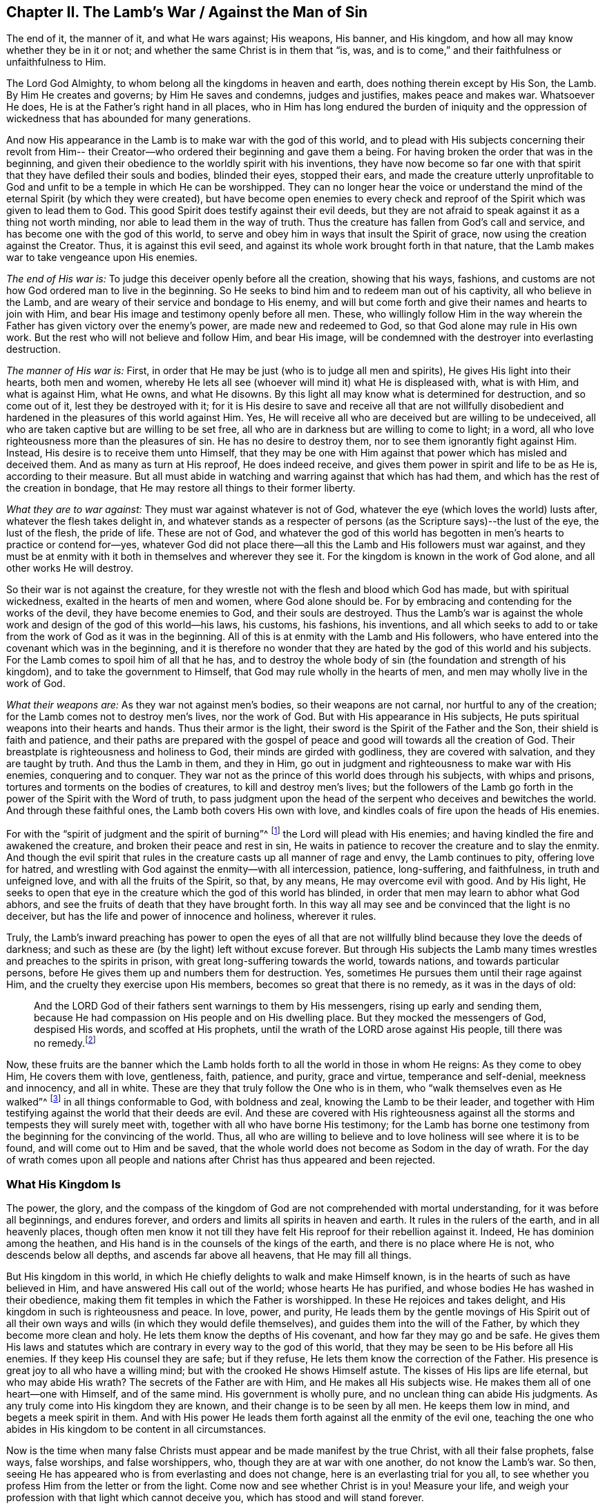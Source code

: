 == Chapter II. The Lamb`'s War / Against the Man of Sin

[.chapter-subtitle--blurb]
The end of it, the manner of it, and what He wars against; His weapons, His banner,
and His kingdom, and how all may know whether they be in it or not;
and whether the same Christ is in them that
"`is, was, and is to come,`" and their faithfulness or unfaithfulness to Him.

The Lord God Almighty, to whom belong all the kingdoms in heaven and earth,
does nothing therein except by His Son, the Lamb.
By Him He creates and governs; by Him He saves and condemns, judges and justifies,
makes peace and makes war.
Whatsoever He does, He is at the Father`'s right hand in all places,
who in Him has long endured the burden of iniquity and the oppression
of wickedness that has abounded for many generations.

And now His appearance in the Lamb is to make war with the god of this world,
and to plead with His subjects concerning their revolt from Him--
their Creator--who ordered their beginning and gave them a being.
For having broken the order that was in the beginning,
and given their obedience to the worldly spirit with his inventions,
they have now become so far one with that spirit
that they have defiled their souls and bodies,
blinded their eyes, stopped their ears,
and made the creature utterly unprofitable to God and
unfit to be a temple in which He can be worshipped.
They can no longer hear the voice or understand the
mind of the eternal Spirit (by which they were created),
but have become open enemies to every check and reproof
of the Spirit which was given to lead them to God.
This good Spirit does testify against their evil deeds,
but they are not afraid to speak against it as a thing not worth minding,
nor able to lead them in the way of truth.
Thus the creature has fallen from God`'s call and service,
and has become one with the god of this world,
to serve and obey him in ways that insult the Spirit of grace,
now using the creation against the Creator.
Thus, it is against this evil seed,
and against its whole work brought forth in that nature,
that the Lamb makes war to take vengeance upon His enemies.

[.offset]
_The end of His war is:_ To judge this deceiver openly before all the creation,
showing that his ways, fashions,
and customs are not how God ordered man to live in the beginning.
So He seeks to bind him and to redeem man out of his captivity,
all who believe in the Lamb, and are weary of their service and bondage to His enemy,
and will but come forth and give their names and hearts to join with Him,
and bear His image and testimony openly before all men.
These, who willingly follow Him in the way wherein the
Father has given victory over the enemy`'s power,
are made new and redeemed to God, so that God alone may rule in His own work.
But the rest who will not believe and follow Him, and bear His image,
will be condemned with the destroyer into everlasting destruction.

[.offset]
_The manner of His war is:_ First,
in order that He may be just (who is to judge all men and spirits),
He gives His light into their hearts, both men and women,
whereby He lets all see (whoever will mind it) what He is displeased with,
what is with Him,
and what is against Him, what He owns, and what He disowns.
By this light all may know what is determined for destruction, and so come out of it,
lest they be destroyed with it;
for it is His desire to save and receive all that are not willfully
disobedient and hardened in the pleasures of this world against Him.
Yes, He will receive all who are deceived but are willing to be undeceived,
all who are taken captive but are willing to be set free,
all who are in darkness but are willing to come to light; in a word,
all who love righteousness more than the pleasures of sin.
He has no desire to destroy them, nor to see them ignorantly fight against Him.
Instead, His desire is to receive them unto Himself,
that they may be one with Him against that power which has misled and deceived them.
And as many as turn at His reproof, He does indeed receive,
and gives them power in spirit and life to be as He is, according to their measure.
But all must abide in watching and warring against that which has had them,
and which has the rest of the creation in bondage,
that He may restore all things to their former liberty.

[.offset]
_What they are to war against:_ They must war against whatever is not of God,
whatever the eye (which loves the world) lusts after,
whatever the flesh takes delight in,
and whatever stands as a respecter of persons (as the
Scripture says)--the lust of the eye,
the lust of the flesh, the pride of life.
These are not of God,
and whatever the god of this world has begotten
in men`'s hearts to practice or contend for--yes,
whatever God did not place there--all this the Lamb and His followers must war against,
and they must be at enmity with it both in themselves and wherever they see it.
For the kingdom is known in the work of God alone, and all other works He will destroy.

So their war is not against the creature,
for they wrestle not with the flesh and blood which God has made,
but with spiritual wickedness, exalted in the hearts of men and women,
where God alone should be.
For by embracing and contending for the works of the devil,
they have become enemies to God, and their souls are destroyed.
Thus the Lamb`'s war is against the whole work
and design of the god of this world--his laws,
his customs, his fashions, his inventions,
and all which seeks to add to or take from the work of God as it was in the beginning.
All of this is at enmity with the Lamb and His followers,
who have entered into the covenant which was in the beginning,
and it is therefore no wonder that they are
hated by the god of this world and his subjects.
For the Lamb comes to spoil him of all that he has,
and to destroy the whole body of sin (the foundation and strength of his kingdom),
and to take the government to Himself, that God may rule wholly in the hearts of men,
and men may wholly live in the work of God.

[.offset]
_What their weapons are:_ As they war not against men`'s bodies,
so their weapons are not carnal, nor hurtful to any of the creation;
for the Lamb comes not to destroy men`'s lives, nor the work of God.
But with His appearance in His subjects,
He puts spiritual weapons into their hearts and hands.
Thus their armor is the light, their sword is the Spirit of the Father and the Son,
their shield is faith and patience,
and their paths are prepared with the gospel of peace
and good will towards all the creation of God.
Their breastplate is righteousness and holiness to God,
their minds are girded with godliness, they are covered with salvation,
and they are taught by truth.
And thus the Lamb in them, and they in Him,
go out in judgment and righteousness to make war with His enemies,
conquering and to conquer.
They war not as the prince of this world does through his subjects,
with whips and prisons, tortures and torments on the bodies of creatures,
to kill and destroy men`'s lives;
but the followers of the Lamb go forth in the power of the Spirit with the Word of truth,
to pass judgment upon the head of the serpent who deceives and bewitches the world.
And through these faithful ones, the Lamb both covers His own with love,
and kindles coals of fire upon the heads of His enemies.

For with the "`spirit of judgment and the spirit of burning`"^
footnote:[Isaiah 4:4]
the Lord will plead with His enemies;
and having kindled the fire and awakened the creature,
and broken their peace and rest in sin,
He waits in patience to recover the creature and to slay the enmity.
And though the evil spirit that rules in the
creature casts up all manner of rage and envy,
the Lamb continues to pity, offering love for hatred,
and wrestling with God against the enmity--with all intercession, patience,
long-suffering, and faithfulness, in truth and unfeigned love,
and with all the fruits of the Spirit, so that, by any means,
He may overcome evil with good.
And by His light,
He seeks to open that eye in the creature which the god of this world has blinded,
in order that men may learn to abhor what God abhors,
and see the fruits of death that they have brought forth.
In this way all may see and be convinced that the light is no deceiver,
but has the life and power of innocence and holiness, wherever it rules.

Truly,
the Lamb`'s inward preaching has power to open the eyes of all that
are not willfully blind because they love the deeds of darkness;
and such as these are (by the light) left without excuse forever.
But through His subjects the Lamb many times wrestles and preaches to the spirits in prison,
with great long-suffering towards the world, towards nations,
and towards particular persons, before He gives them up and numbers them for destruction.
Yes, sometimes He pursues them until their rage against Him,
and the cruelty they exercise upon His members, becomes so great that there is no remedy,
as it was in the days of old:

[quote.scripture]
____
And the LORD God of their fathers sent warnings to them by His messengers,
rising up early and sending them,
because He had compassion on His people and on His dwelling place.
But they mocked the messengers of God, despised His words, and scoffed at His prophets,
until the wrath of the LORD arose against His people,
till there was no remedy.footnote:[2 Chronicles 36:15-16]
____

Now, these fruits are the banner which the Lamb holds forth
to all the world in those in whom He reigns:
As they come to obey Him, He covers them with love, gentleness, faith, patience,
and purity, grace and virtue, temperance and self-denial, meekness and innocency,
and all in white.
These are they that truly follow the One who is in them,
who "`walk themselves even as He walked`"^
footnote:[1 John 2:6]
in all things conformable to God, with boldness and zeal,
knowing the Lamb to be their leader,
and together with Him testifying against the world that their deeds are evil.
And these are covered with His righteousness against
all the storms and tempests they will surely meet with,
together with all who have borne His testimony;
for the Lamb has borne one testimony from the beginning for the convincing of the world.
Thus, all who are willing to believe and to love holiness will see where it is to be found,
and will come out to Him and be saved,
that the whole world does not become as Sodom in the day of wrath.
For the day of wrath comes upon all people and nations
after Christ has thus appeared and been rejected.

=== What His Kingdom Is

The power, the glory,
and the compass of the kingdom of God are not comprehended with mortal understanding,
for it was before all beginnings, and endures forever,
and orders and limits all spirits in heaven and earth.
It rules in the rulers of the earth, and in all heavenly places,
though often men know it not till they have felt
His reproof for their rebellion against it.
Indeed, He has dominion among the heathen,
and His hand is in the counsels of the kings of the earth,
and there is no place where He is not, who descends below all depths,
and ascends far above all heavens, that He may fill all things.

But His kingdom in this world,
in which He chiefly delights to walk and make Himself known,
is in the hearts of such as have believed in Him,
and have answered His call out of the world; whose hearts He has purified,
and whose bodies He has washed in their obedience,
making them fit temples in which the Father is worshipped.
In these He rejoices and takes delight,
and His kingdom in such is righteousness and peace.
In love, power, and purity,
He leads them by the gentle movings of His Spirit out of all their
own ways and wills (in which they would defile themselves),
and guides them into the will of the Father, by which they become more clean and holy.
He lets them know the depths of His covenant, and how far they may go and be safe.
He gives them His laws and statutes which are
contrary in every way to the god of this world,
that they may be seen to be His before all His enemies.
If they keep His counsel they are safe; but if they refuse,
He lets them know the correction of the Father.
His presence is great joy to all who have a willing mind;
but with the crooked He shows Himself astute.
The kisses of His lips are life eternal, but who may abide His wrath?
The secrets of the Father are with Him, and He makes all His subjects wise.
He makes them all of one heart--one with Himself, and of the same mind.
His government is wholly pure, and no unclean thing can abide His judgments.
As any truly come into His kingdom they are known,
and their change is to be seen by all men.
He keeps them low in mind, and begets a meek spirit in them.
And with His power He leads them forth against all the enmity of the evil one,
teaching the one who abides in His kingdom to be content in all circumstances.

Now is the time when many false Christs must
appear and be made manifest by the true Christ,
with all their false prophets, false ways, false worships, and false worshippers, who,
though they are at war with one another, do not know the Lamb`'s war.
So then, seeing He has appeared who is from everlasting and does not change,
here is an everlasting trial for you all,
to see whether you profess Him from the letter or from the light.
Come now and see whether Christ is in you!
Measure your life, and weigh your profession with that light which cannot deceive you,
which has stood and will stand forever.

In all truth, before God and before your own souls,
prove your work while there is time, lest you and your work perish together.
First, see if your Christ is the same that was from everlasting to everlasting,
or if He changes according to the times: in times of life and death, peace and wars,
in reigning and in suffering, etc.
And if indeed you have found the true Christ,
then prove your faithfulness to Him in all things.
Does He whom you obey as your leader lead you out to war against this world,
and all the pride and glory, fashions and customs, loves and pleasures,
and whatever else is not of God?
Does He lead you to give up your lives unto death,
rather than knowingly yield your obedience to sin?
Does He justify any life in you now besides what He justified in the prophets, apostles,
and saints of old?
Does He give His subjects liberty now to bow to the god of this world and his ways
in things which He has forbidden in the saints of old (for the denying of which,
many both then and now have suffered)?
Is He at peace in you while you live in fleshly pleasures or
find fellowship with the unclean spirits that are in the world?
Does He not lead out of the world, and to strive against it in watchings, fastings,
prayers, and strong cries to the Father,
that you and others may be kept and delivered from the bondage and pollutions of it?
Is this the kingdom you have found in yourselves?

And does He give out the same spiritual laws against
all the ways and customs of the man of sin in you,
as He has done in His subjects in all ages?
Does He beget in your hearts a new nature that is contrary to the world`'s nature,
motions, and delights in all things,
whereby He works out the old nature which inclines to
the world and can be at peace with it?
Is your peace now wholly in Him, and is that which crucifies the world to you,
and you to it, your true joy and delight?
Has He called you out of this world to bear His name before its powers,
putting His testimony into your hearts,
and the same weapons into your hands that were used by
the saints of old against the powers of darkness,
whereby you find power to overcome evil with good?
Indeed, there are many other fruits which He has always brought forth in His chosen ones,
whereby they were known to be in Him, and He in them,
for which reason the world has hated them.
And by all of these you may clearly know if He is the
same in you today as He was yesterday in His people,
and will be forever.
For the Lamb does not change, nor conform to the world or the will of any creature,
but rather changes all His followers till they become like Him in all things;
for they must bear His name and image before all men and spirits.

Does it not greatly concern you to try your state,
seeing how all must soon give an account for their lives and service?
Or have you gone out like the beast of the field,
regarding nothing but your bellies and your pleasure?
Do you spend your time and strength in watching and praying to
the Father of spirits for yourselves and the people of God,
that they may be kept in the time of temptation and the assaults of
the evil one (who seeks his advantage on weaker brethren)?
Do you pray for your enemies, that they may be delivered from under his power,
who are captivated by him to do his will, to fulfill his lusts and envy,
and satisfy his wrath upon the innocent?
And do you deny yourselves of pleasures, profits, ease and liberty,
that you may hold forth a chaste conduct in the power and life of gentleness, meekness,
faithfulness and truth?
Is your conscience void of offense towards God and all men so
that thereby you may shine forth in righteousness,
and convince the enemies whom you pray for,
thus following the One who laid down His life for His enemies?
Is this your war, and are these your weapons?
Is this your calling, and are you faithful to Him that has called you,
so that you can by no means bow to the god of this world, nor his ways,
even to save your lives or credit or estates in the world?
And yet can you serve the lowest creature in the way of God,
though it mean the loss of all?

I beseech you, be faithful to your own souls and consider:
Do you find something in you that calls or moves in this way,
or reproves you for the contrary?
If there is, are you one who quenches this Spirit, closes your eyes,
and denies the Lamb`'s call against your own life?
And if there is not, is not your profession of Christ a lie?
Are you not dead members, cut off from Him, and without God in the world?
O that you would prove yourselves!
For there are many deceitful workers in this day of His appearance,
who do the work of the Lord negligently and deceitfully,
doing their own work instead of His.
And there are many who are called, and who abide for a while,
but in the time of hardship prove deceitful,
and return to serve and take pleasure in the world.
Others are called and convinced, but come only halfway out of the world,
as far as they can without loss or shame,
but keep their covenant with it in whatever makes most for their gain, credit,
or earthly advantage.
Still others have answered their call,
and been faithful in the covenant of the Lamb against
the prince of this world so far as they have seen,
but not staying on the watch against the enemy,
and not keeping low in the fear and zealous in the light,
have allowed their simplicity to be deceived,
and are led back into the old beggarly rudiments of the world again,
taking for their perfection and growth what they once had vomited up.
These expect great things in their work, but they are blinder than the rest,
and more to be pitied, because their simplicity is deceived and lost.
And there are many other grounds that do not bring forth fruit unto perfection,
who are not found faithful to Him that has called them,
and so it is now true that "`many are called, but few are chosen`"^
footnote:[Matthew 20:16; 22:14]
and faithful.
Many are ashamed at the Lamb`'s appearance,
for it is so low and weak and poor and contemptible,
and others are afraid when they see so great a power against Him.
And many are at work in their imaginations seeking to understand the kingdom,
and get power over sin, and find peace of conscience,
but few will deny all to be led by the Lamb in a way they know not,
to bear His testimony and His mark against the world, and to suffer for it with Him.

Now deceit has taught you to say (and maybe you think it true),
'`God forbid but that I should suffer with Christ until death!`'
But come to the trial in deed and truth!
Does He not suffer in the heart of man under all the pride and pleasures of the flesh,
and by all manner of excess and customs and
fashions which are not of God but of the world?
Are not all things against Him which are not of Him and of the Father?
Are not the lust of the eye, the lust of the flesh,
and the pride of life His oppressors in man?
And you who live in these things,
and in the world`'s fashions (and even contend for them),
are you truly suffering with Him because of them, and warring with Him against them?
For then you would be weary of them, and cease to practice and plead for them against Him.
But this you will find to be true in the end:
you cannot both suffer with Him and serve His enemies.

Oh, all you hearers of sermons of every sort,
how long will it be before you hearken to what the Lord says in your own souls,
who is no respecter of persons?
For He rejects all who bear not the image of His Son in well-doing,
though they sacrifice with Cain, or pray in tears with Esau.
Oh that with the light of Christ in your own hearts you would see how
the world`'s lusts have spoiled your souls of the heavenly image,
and the spirit of the world has captivated your minds to itself and its likeness;
and how you lie dead in sin, covered with earth, and daubed over with the words of men.
Oh that you would awake before wrath awakes you, and put on the armor of God,
not relying any longer on men who beat the air to fight your battles,
against an enemy who has already gotten into your hearts.
But, as soldiers of Christ,
may you all come to use spiritual weapons against all
spiritual wickedness that is exalted in the temple of God,
for this fills the heart with wicked and worldly encumbrances
so that you can neither see nor serve the Lord.

With these spiritual weapons,
every thought is to be taken captive to the obedience of Christ.
This is the true warfare,
and it is "`mighty through God to the casting down of every
stronghold`" of the man of sin in you--"`being ready to punish
all disobedience when your obedience is fulfilled;`"^
footnote:[2 Corinthians 10:4-6]
for whatever will not be led by the Spirit of God is for condemnation.
These weapons alone are effectual toward cleansing the heart
from all that rises up against the life and knowledge of God,
for they make way for His appearance by the power of Christ--
His light and life--which no man`'s words have power to do.
And blessed are they who feel and find this treasure working in their earthen vessel,
for such shall approve their own work to God, and have praise from Him and not from men.
Thus you will come to see what others have said in Scripture
concerning "`the Lamb of God who takes away the sins of the world,`"^
footnote:[John 1:29]
for you will savingly feel the power of His cross, His death and resurrection,
and the everlasting purity of His life,
to which the eternal love of the Father flows freely.

Called, chosen, and faithful are the servants and subjects of Christ`'s kingdom,
in whom (at this day) He wages war against the prince of this world,
the beast and false prophet,
and all that serve under Satan`'s dominion and obey the laws he has set up.

Now, you that cry,
"`The kingdoms of the world have become the kingdoms of the Lord and of His Christ;`"^
footnote:[Revelation 11:15]
see that this be true in you, and that you do not lie to yourselves.
You must know the Lamb`'s war before you can witness His kingdom,
and "`those who are with Him are called, chosen, and faithful.`"^
footnote:[Revelation 17:14]
He that preaches the kingdom of Christ in words, without knowing the victory,
is the thief that goes before Christ.
So take heed that your own words do not condemn you;
but mind your calling and how you have answered it,
and whether you have been faithful in the war unto which you have been called.
For Christ has a war with His enemies,
and He calls His subjects to serve Him therein
against all the powers of darkness in this world.
He will overturn all things of this old world--all of its ways and fashions--
and will make all things new which the god of this world has polluted.
For in these things the children of the devil have corrupted themselves,
and served the devourer by following their lusts.
And it is against such things that the Lamb makes war in whomsoever He appears.
Yes, He calls all men to join to Himself, in heart and mind and with all of their might.
And for this end He has lit His candle in their hearts,
that they may find out every secret evil that the man of sin has there treasured up,
even the thoughts and intents of the heart.
There He will cast out the strong man with all his stuff,
and subject the creature wholly to Himself, that He may form a new man, a new heart,
new thoughts, and a new obedience, in a new way,
in all things therein to reign--and this is the kingdom of God.

Now many are called to this war, but few are chosen and faithful.
They that are faithful in their calling, these He chooses, and in them He reigns,
and with them He makes war against His enemies on every side,
under whatsoever banner they appear.
The sword of His Spirit He has put into their hand, and His Word is in their mouth,
and with these they make war with all the world,
even all that will not be subject to Him; and indeed, the world is at war with them.
And he that is faithful will make no peace or agreement,
neither will he bow or yield till there be a subjection to Christ.
These are faithful to Him that has called them.

So you that are great in words, prove yourselves,
whether you are truly in His kingdom and among His subjects!
For if you are, you are at work with Him in this His day,
in which He is coming "`in thousands of His saints, to take vengeance`"^
footnote:[Jude 1:14-15, Literal Translation]
into His hands, and inflict it upon His enemies.
But you who are asleep and at ease in the flesh,
at peace in the world`'s ways and fashions,
which are invented and maintained by the man of sin--you are not of His kingdom.

But you will say, "`God is love, and we are commanded to love all,
and seek peace with all, etc.`"
I say, is God`'s love in you different than it has ever been in Christ and all His saints,
whom the world ever hated, but whom God loved,
and in whom He testified against the world even unto bonds, persecution, and death?
Were not these in God`'s love?
Did they not keep His commandments?
And will you take their words in your mouths and condemn their lives by your practices?

The Lamb`'s war is not against the creation, for then His weapons would be carnal,
like the weapons of the worldly spirits.
But "`we wrestle not with flesh and blood,`"^
footnote:[Ephesians 6:12]
nor against the creation of God.
No, the creation we love;
but we fight against the spiritual powers of wickedness which war against God
_in the creation_ and take it captive into lusts which war against the soul,
so that the creature may be delivered into the liberty prepared for the sons of God.
And this war is not contrary to love, nor contrary to everlasting peace,
for without it there could be no true love or lasting peace.
Indeed, it is our love to God and man that constrains us to be faithful in this war.

But the love of God is not to that seed of bondage,
nor did He ever command you to seek the peace of that seed;
"`for the friendship with the world is enmity with God,`"^
footnote:[James 4:4]
as the Scripture says.
And had you not fallen into self-love (which is utterly blind as to the love of God),
you would see a great difference between the creature and the seed
which keeps the creature in bondage and out of the love of God.
Can you love that evil seed and not hate the creature, and God also?
All who know the Lamb`'s battles, who are in the true love of God, know these things well.

For does not the spirit of pride, gluttony, drunkenness, pleasures,
envy and strife, keep the creature (who you should love,
according to God`'s command) in bondage?
Does not the creature groan to be delivered from the vanity,
customs and fashions of this generation?
And is not the whole time of man taken up in the service of lusts and inventions
which the man of sin has conceived--inventions in foods and drinks,
in apparel, in worship, in sports and pleasures,
etc.? Is not the whole of creation captivated under this spirit of harlotry,
so that a man`'s whole life is often spent in vain?
Alas, men and women come into the world and depart out of it again as
though they were made for no other end but vanity and selfishness;
scarce one in ten thousand knows any call from God to serve Him,
or has an ear to hear that voice.
And if any do hear and obey, the world concludes them deceived,
and is ready to devour them because they testify
against the evils which destroy men`'s souls,
and make void man`'s service to his creator and devour the creation.

And can you love this spirit, bow and conform to it,
or allow it to reign in yourselves or your brethren,
and still pretend to seek love and peace, and to obey God`'s commands,
boasting in lofty words about Christ`'s kingdom?
And do you count it a low and foolish thing when men faithfully and
zealously bear their testimony for God against these evils?
Will not God eventually find you out,
and expose your deceit and unfaithfulness in your generation?
Will He not break your peace and annul the covenant you are making
with the world to settle yourselves in ease and pleasure?
Will He not bring you out with true judgment,
wherein it will be seen of what nature your love is, and whose kingdom you are in,
and who it is that you love and serve?

The Day has dawned, and the Sun has risen for many, and it shall not set,
nor cease its course,
until He has rightly divided between the precious seed
and the children of harlotry and deceit.
And now the holy seed is called forth to appear with its banner against the man of sin,
and with "`the sword of His mouth He makes war,`"^
footnote:[Revelation 2:16]
and "`with the spirit of judgment and the spirit of burning`"^
footnote:[Isaiah 4:4]
He consumes all that is filthy and unclean.
And all that are faithful have their armor on,
ready day and night to follow the Lamb as He moves,
counting nothing too hard if they may preach reconciliation between God and
the creature to those who have fallen to the prince of the world,
and been led captive according to his will.
And this is love indeed to lay down all for such as are yet enemies.

Oh, perilous times have come!
Now is the earth and the air corrupted and filled with violence and deceit,
and ungodliness abounds everywhere.
Satan is loosed and has gone forth to deceive;
multitudes of spirits are sent abroad and have power
given them to enter all who dwell in the earth,
who inhabit dark places, who love not the light.
Woe to the world; woe to all who have treasured up wickedness in themselves!
For Satan will seek out his own in them,
and his vessels will be filled--filled with wrath, filled with pride, filled with lust,
covetousness, and all manner of unrighteousness.
Every bottle must be filled, that the Potter may dash them one against another.
Woe to the drunken nations whose uncleanness is in their streets; yes,
whose streets are filled with pride, filled with oppression and deceit, lying,
swearing and cursed speaking.
Their filth is vomited out openly and yet they are not ashamed.
Vanity and folly have become their glory, wickedness shines boldly,
not in a corner but in the broad places of the streets.

Alas, there is no safety for any who look outward,
for sin lies at the door ready to enter!
And now the watchmen are blind (having become enemies to the light),
so that the house is easily filled with evil spirits.
Legions of devils may enter and inhabit the darkness--proud spirits, lying spirits,
flattering spirits, deceitful spirits of all sorts, which, being let in,
work in the vessel according to their several natures.
Yes, they work the works of their father the devil,
holding forth his image to all that look outward,
tempting all in order to enlarge his kingdom.
For when the lust of man looks outward,
then pride calls and holds forth an object to the eye, which being let in,
conceives and grows until it can bring forth its own increase,
and become a tempter to others.
Vanity calls out from the devil`'s treasury to all that pass by!
Spiritual harlotry cries aloud in the streets to
entice the simple and defile the virgins,
seeking to pollute the chaste spirit and corrupt the mind from God.

It is only by watching in the light with diligence, faithfulness and patience,
that the enemy is kept out, and his seed is killed within.
But while the root of pride and lust remains within,
it is fed by fetching in more of its own kind from without.
But the faithful watch allows him no passage--
neither in nor out--and so his supply is cut off,
and the seed of the evildoer is kept in captivity,
and the devil cannot come to relieve his own.
For, notwithstanding "`a man`'s enemies are those in his own house`"^
footnote:[Matthew 10:36]
(which is the case with all until they be truly dead and buried),
yet a faithful watch in the light will keep the soul from being deceived.
And though the tempter will seek to draw out the mind with all
his wiles and subtlety that he may come into his own,
yet into the light he cannot enter.
So he that dwells in the light dwells in God and has immortality for his defense.
Such as these hold fast to the Head, and feel His power of meekness, truth, peace, love,
and patience; and learning to stay their heart and mind on Him,
they are not tempted to depart.
For Christ is given by the Father to be head to the "`church which is in God,`"^
footnote:[1 Thessalonians 1:1; 2 Thessalonians 1:1]
which dwells in the light,
and He is over all principalities and powers and all spiritual wickedness.
This is the Savior, and is that name and nature to which
"`every knee must bow, and every tongue confess,`"^
footnote:[Romans 14:11]
and all who put Him on in truth and righteousness put on immortality,
eternal life, and freedom.
